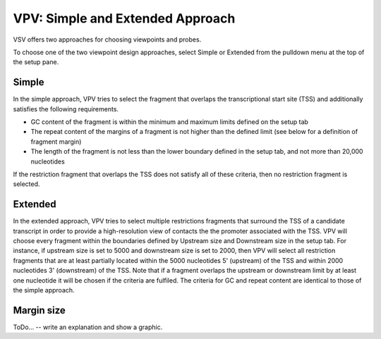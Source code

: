 VPV: Simple and Extended Approach
=================================

VSV offers two approaches for choosing viewpoints and probes.

To choose one of the two viewpoint design approaches, select Simple or Extended from the pulldown menu at the top of the setup pane.


Simple
~~~~~~~~~~~~~~~~~~~~~~~~~
In the simple approach, VPV tries to select the fragment that
overlaps the transcriptional start site (TSS) and additionally
satisfies the following requirements.

* GC content of the fragment is within the minimum and maximum limits defined on the setup tab
* The repeat content of the margins of a fragment is not higher than the defined limit (see below for a definition of fragment margin)
* The length of the fragment is not less than the lower boundary defined in the setup tab, and not more than 20,000 nucleotides


If the restriction fragment that overlaps the TSS does not satisfy all of these criteria, then no restriction fragment is selected.



Extended
~~~~~~~~~~~~~~~~~~~~~~~~~
In the extended approach, VPV tries to select multiple restrictions fragments that surround the TSS of a candidate transcript in order to provide a high-resolution view of contacts the the promoter associated with the TSS. VPV will choose every fragment within the boundaries defined by Upstream size and Downstream size in the setup tab. For instance, if upstream size is set to 5000 and downstream size is set to 2000, then VPV will select all restriction fragments that are at least partially located within the 5000 nucleotides 5' (upstream) of the TSS and within 2000 nucleotides 3' (downstream) of the TSS. Note that if a fragment overlaps the upstream or downstream limit by at least one nucleotide it will be chosen if the criteria are fulfiled. The criteria for GC and repeat content are identical to those of the simple approach.


Margin size
~~~~~~~~~~~
ToDo... -- write an explanation and show a graphic.

